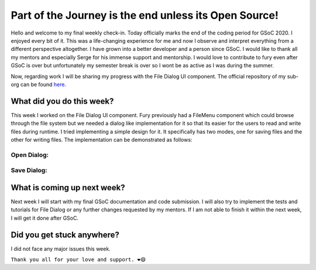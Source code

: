 Part of the Journey is the end unless its Open Source!
======================================================

.. post:: August 23 2020
   :author: Soham Biswas
   :tags: google
   :category: gsoc

Hello and welcome to my final weekly check-in. Today officially marks the end of  the coding period for GSoC 2020. I enjoyed every bit of it. This was a life-changing experience for me and now I observe and interpret everything from a different perspective altogether. I have grown into a better developer and a person since GSoC. I would like to thank all my mentors and especially Serge for his immense support and mentorship. I would love to contribute to fury even after GSoC is over but unfortunately my semester break is over so I wont be as active as I was during the summer.

Now, regarding work I will be sharing my progress with the File Dialog UI component. The official repository of my sub-org can be found `here <https://github.com/fury-gl/fury/>`_.

What did you do this week?
--------------------------
This week I worked on the File Dialog UI component. Fury previously had a FileMenu component which could browse through the file system but we needed a dialog like implementation for it so that its easier for the users to read and write files during runtime. I tried implementing a simple design for it. It specifically has two modes, one for saving files and the other for writing files. The implementation can be demonstrated as follows:

Open Dialog:
^^^^^^^^^^^^

.. image :: https://user-images.githubusercontent.com/29832615/90978632-df12c780-e56c-11ea-8517-6243ea06bdd2.gif

Save Dialog:
^^^^^^^^^^^^

.. image :: https://user-images.githubusercontent.com/29832615/90978638-eafe8980-e56c-11ea-835a-3a82ccee2973.gif

What is coming up next week?
----------------------------
Next week I will start with my final GSoC documentation and code submission. I will also try to implement the tests and tutorials for File Dialog or any further changes requested by my mentors. If I am not able to finish it within the next week, I will get it done after GSoC.

Did you get stuck anywhere?
---------------------------
I did not face any major issues this week.

``Thank you all for your love and support. ❤️😄``
